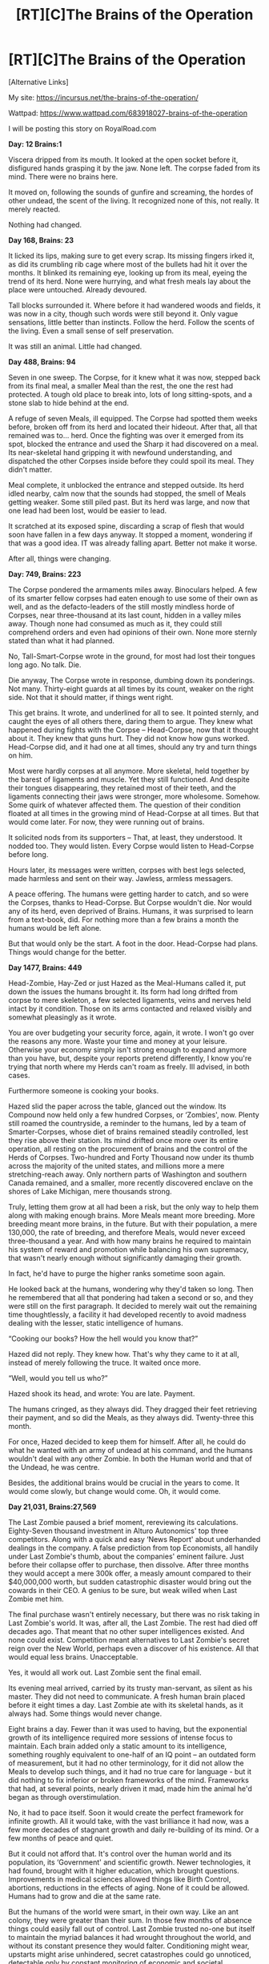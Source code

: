 #+TITLE: [RT][C]The Brains of the Operation

* [RT][C]The Brains of the Operation
:PROPERTIES:
:Author: Nagadac
:Score: 34
:DateUnix: 1547931107.0
:DateShort: 2019-Jan-20
:END:
[Alternative Links]

My site: [[https://incursus.net/the-brains-of-the-operation/]]

Wattpad: [[https://www.wattpad.com/683918027-brains-of-the-operation]]

I will be posting this story on RoyalRoad.com

*Day: 12 Brains:1*

Viscera dripped from its mouth. It looked at the open socket before it, disfigured hands grasping it by the jaw. None left. The corpse faded from its mind. There were no brains here.

It moved on, following the sounds of gunfire and screaming, the hordes of other undead, the scent of the living. It recognized none of this, not really. It merely reacted.

Nothing had changed.

*Day 168, Brains: 23*

It licked its lips, making sure to get every scrap. Its missing fingers irked it, as did its crumbling rib cage where most of the bullets had hit it over the months. It blinked its remaining eye, looking up from its meal, eyeing the trend of its herd. None were hurrying, and what fresh meals lay about the place were untouched. Already devoured.

Tall blocks surrounded it. Where before it had wandered woods and fields, it was now in a city, though such words were still beyond it. Only vague sensations, little better than instincts. Follow the herd. Follow the scents of the living. Even a small sense of self preservation.

It was still an animal. Little had changed.

*Day 488, Brains: 94*

Seven in one sweep. The Corpse, for it knew what it was now, stepped back from its final meal, a smaller Meal than the rest, the one the rest had protected. A tough old place to break into, lots of long sitting-spots, and a stone slab to hide behind at the end.

A refuge of seven Meals, ill equipped. The Corpse had spotted them weeks before, broken off from its herd and located their hideout. After that, all that remained was to... herd. Once the fighting was over it emerged from its spot, blocked the entrance and used the Sharp it had discovered on a meal. Its near-skeletal hand gripping it with newfound understanding, and dispatched the other Corpses inside before they could spoil its meal. They didn't matter.

Meal complete, it unblocked the entrance and stepped outside. Its herd idled nearby, calm now that the sounds had stopped, the smell of Meals getting weaker. Some still piled past. But its herd was large, and now that one lead had been lost, would be easier to lead.

It scratched at its exposed spine, discarding a scrap of flesh that would soon have fallen in a few days anyway. It stopped a moment, wondering if that was a good idea. IT was already falling apart. Better not make it worse.

After all, things were changing.

*Day: 749, Brains: 223*

The Corpse pondered the armaments miles away. Binoculars helped. A few of its smarter fellow corpses had eaten enough to use some of their own as well, and as the defacto-leaders of the still mostly mindless horde of Corpses, near three-thousand at its last count, hidden in a valley miles away. Though none had consumed as much as it, they could still comprehend orders and even had opinions of their own. None more sternly stated than what it had planned.

No, Tall-Smart-Corpse wrote in the ground, for most had lost their tongues long ago. No talk. Die.

Die anyway, The Corpse wrote in response, dumbing down its ponderings. Not many. Thirty-eight guards at all times by its count, weaker on the right side. Not that it should matter, if things went right.

This get brains. It wrote, and underlined for all to see. It pointed sternly, and caught the eyes of all others there, daring them to argue. They knew what happened during fights with the Corpse -- Head-Corpse, now that it thought about it. They knew that guns hurt. They did not know how guns worked. Head-Corpse did, and it had one at all times, should any try and turn things on him.

Most were hardly corpses at all anymore. More skeletal, held together by the barest of ligaments and muscle. Yet they still functioned. And despite their tongues disappearing, they retained most of their teeth, and the ligaments connecting their jaws were stronger, more wholesome. Somehow. Some quirk of whatever affected them. The question of their condition floated at all times in the growing mind of Head-Corpse at all times. But that would come later. For now, they were running out of brains.

It solicited nods from its supporters -- That, at least, they understood. It nodded too. They would listen. Every Corpse would listen to Head-Corpse before long.

Hours later, its messages were written, corpses with best legs selected, made harmless and sent on their way. Jawless, armless messagers.

A peace offering. The humans were getting harder to catch, and so were the Corpses, thanks to Head-Corpse. But Corpse wouldn't die. Nor would any of its herd, even deprived of Brains. Humans, it was surprised to learn from a text-book, did. For nothing more than a few brains a month the humans would be left alone.

But that would only be the start. A foot in the door. Head-Corpse had plans. Things would change for the better.

*Day 1477, Brains: 449*

Head-Zombie, Hay-Zed or just Hazed as the Meal-Humans called it, put down the issues the humans brought it. Its form had long drifted from corpse to mere skeleton, a few selected ligaments, veins and nerves held intact by it condition. Those on its arms contacted and relaxed visibly and somewhat pleasingly as it wrote.

You are over budgeting your security force, again, it wrote. I won't go over the reasons any more. Waste your time and money at your leisure. Otherwise your economy simply isn't strong enough to expand anymore than you have, but, despite your reports pretend differently, I know you're trying that north where my Herds can't roam as freely. Ill advised, in both cases.

Furthermore someone is cooking your books.

Hazed slid the paper across the table, glanced out the window. Its Compound now held only a few hundred Corpses, or ‘Zombies', now. Plenty still roamed the countryside, a reminder to the humans, led by a team of Smarter-Corpses, whose diet of brains remained steadily controlled, lest they rise above their station. Its mind drifted once more over its entire operation, all resting on the procurement of brains and the control of the Herds of Corpses. Two-hundred and Forty Thousand now under its thumb across the majority of the united states, and millions more a mere stretching-reach away. Only northern parts of Washington and southern Canada remained, and a smaller, more recently discovered enclave on the shores of Lake Michigan, mere thousands strong.

Truly, letting them grow at all had been a risk, but the only way to help them along with making enough brains. More Meals meant more breeding. More breeding meant more brains, in the future. But with their population, a mere 130,000, the rate of breeding, and therefore Meals, would never exceed three-thousand a year. And with how many brains he required to maintain his system of reward and promotion while balancing his own supremacy, that wasn't nearly enough without significantly damaging their growth.

In fact, he'd have to purge the higher ranks sometime soon again.

He looked back at the humans, wondering why they'd taken so long. Then he remembered that all that pondering had taken a second or so, and they were still on the first paragraph. It decided to merely wait out the remaining time thoughtlessly, a facility it had developed recently to avoid madness dealing with the lesser, static intelligence of humans.

“Cooking our books? How the hell would you know that?”

Hazed did not reply. They knew how. That's why they came to it at all, instead of merely following the truce. It waited once more.

“Well, would you tell us who?”

Hazed shook its head, and wrote: You are late. Payment.

The humans cringed, as they always did. They dragged their feet retrieving their payment, and so did the Meals, as they always did. Twenty-three this month.

For once, Hazed decided to keep them for himself. After all, he could do what he wanted with an army of undead at his command, and the humans wouldn't deal with any other Zombie. In both the Human world and that of the Undead, he was centre.

Besides, the additional brains would be crucial in the years to come. It would come slowly, but change would come. Oh, it would come.

*Day 21,031, Brains:27,569*

The Last Zombie paused a brief moment, rereviewing its calculations. Eighty-Seven thousand investment in Alturo Autonomics' top three competitors. Along with a quick and easy ‘News Report' about underhanded dealings in the company. A false prediction from top Economists, all handily under Last Zombie's thumb, about the companies' eminent failure. Just before their collapse offer to purchase, then dissolve. After three months they would accept a mere 300k offer, a measly amount compared to their $40,000,000 worth, but sudden catastrophic disaster would bring out the cowards in their CEO. A genius to be sure, but weak willed when Last Zombie met him.

The final purchase wasn't entirely necessary, but there was no risk taking in Last Zombie's world. It was, after all, the Last Zombie. The rest had died off decades ago. That meant that no other super intelligences existed. And none could exist. Competition meant alternatives to Last Zombie's secret reign over the New World, perhaps even a discover of his existence. All that would equal less brains. Unacceptable.

Yes, it would all work out. Last Zombie sent the final email.

Its evening meal arrived, carried by its trusty man-servant, as silent as his master. They did not need to communicate. A fresh human brain placed before it eight times a day. Last Zombie ate with its skeletal hands, as it always had. Some things would never change.

Eight brains a day. Fewer than it was used to having, but the exponential growth of its intelligence required more sessions of intense focus to maintain. Each brain added only a static amount to its intelligence, something roughly equivalent to one-half of an IQ point -- an outdated form of measurement, but it had no other terminology, for it did not allow the Meals to develop such things, and it had no true care for language - but it did nothing to fix inferior or broken frameworks of the mind. Frameworks that had, at several points, nearly driven it mad, made him the animal he'd began as through overstimulation.

No, it had to pace itself. Soon it would create the perfect framework for infinite growth. All it would take, with the vast brilliance it had now, was a few more decades of stagnant growth and daily re-building of its mind. Or a few months of peace and quiet.

But it could not afford that. It's control over the human world and its population, its ‘Government' and scientific growth. Newer technologies, it had found, brought with it higher education, which brought questions. Improvements in medical sciences allowed things like Birth Control, abortions, reductions in the effects of aging. None of it could be allowed. Humans had to grow and die at the same rate.

But the humans of the world were smart, in their own way. Like an ant colony, they were greater than their sum. In those few months of absence things could easily fall out of control. Last Zombie trusted no-one but itself to maintain the myriad balances it had wrought throughout the world, and without its constant presence they would falter. Conditioning might wear, upstarts might arise unhindered, secret catastrophes could go unnoticed, detectable only by constant monitoring of economic and societal monitoring, and irreversible unless halted in their infancy.

Last Zombie did not breath, so it did not sigh. It had no brow to furrow, even if it wanted to. None of this really mattered. It could, and would, all be handled. After all, that was the straightest path to more brains, and there was nothing else to worry about.

So it would stay in its underground bunker, use its gathered wealth and influence to manipulate the world and keep its flow of brains coming. Population would remain steady. Opinions would not falter from the norm. The economy would flourish and falter as necessary. World leaders would push the correct thoughts, or be laughed at, ridiculed, ostracized. All coming from the single remaining Undead, hidden in an underground bunker without luxury, without colour, without a bed or a carpet. Only the chair and the terminal, and a steady supply of Brains.

No. Things were perfect as they were. And nothing would ever change again.

Except, perhaps, for more brains.

​


** This is brilliant, good job!
:PROPERTIES:
:Author: dinoseen
:Score: 3
:DateUnix: 1547953717.0
:DateShort: 2019-Jan-20
:END:

*** Thanks. My stuff usually has a rational be t but this was the first time I actually went into something with that in mind. I think it turned out nicely.
:PROPERTIES:
:Author: Nagadac
:Score: 2
:DateUnix: 1547955905.0
:DateShort: 2019-Jan-20
:END:


** Cool short story! I feel like you really nailed the early parts balance of description and flavor. "A tough old place to break into, lots of long sitting-spots, and a stone slab to hide behind at the end." was a great example of this for me, enough info to picture the scene with enough of the POV flavor to be thematic.
:PROPERTIES:
:Author: RetardedWabbit
:Score: 3
:DateUnix: 1547957335.0
:DateShort: 2019-Jan-20
:END:

*** Yes! It's stuff like this that I think makes the best writing, when you weave things like subtle world building or POV character nuances into description. I'm appreciate you noticing.
:PROPERTIES:
:Author: Nagadac
:Score: 2
:DateUnix: 1547990575.0
:DateShort: 2019-Jan-20
:END:


** I actually think this would be a worthy entry for the weekly challenge. It's about the end of zombies brought about by a zombie and the end of freedom for humanity under the yoke of a hungry super-intelligence.
:PROPERTIES:
:Author: xamueljones
:Score: 3
:DateUnix: 1547964480.0
:DateShort: 2019-Jan-20
:END:

*** I didn't even see that. I shall get on that. Thank you sir!
:PROPERTIES:
:Author: Nagadac
:Score: 2
:DateUnix: 1547990510.0
:DateShort: 2019-Jan-20
:END:
